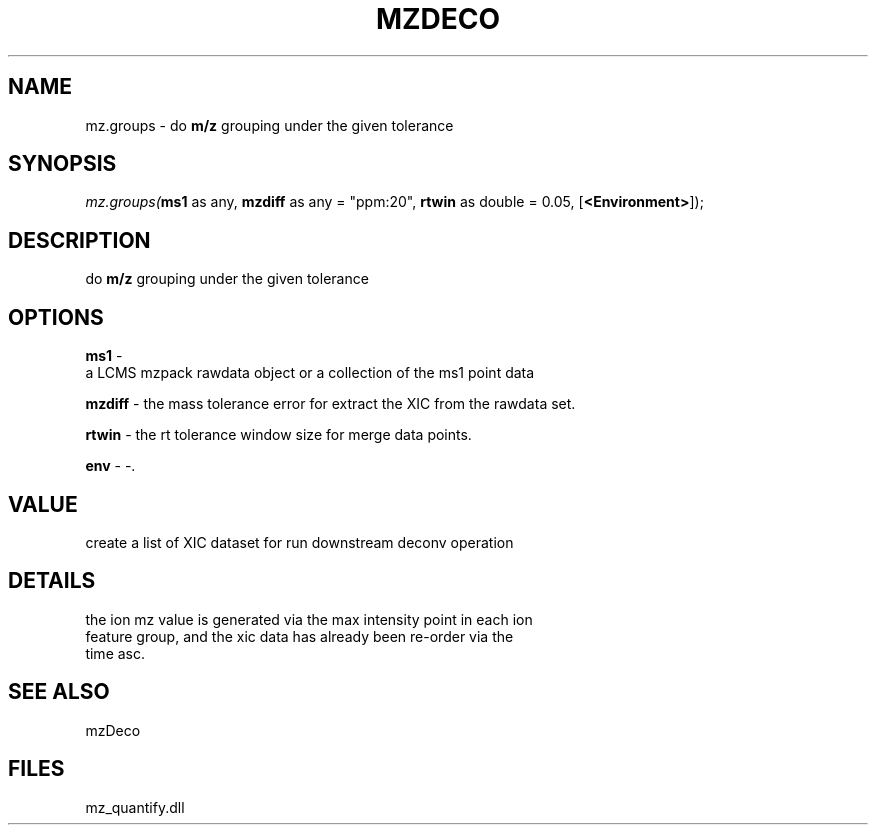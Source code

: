 .\" man page create by R# package system.
.TH MZDECO 1 2000-1月 "mz.groups" "mz.groups"
.SH NAME
mz.groups \- do \fBm/z\fR grouping under the given tolerance
.SH SYNOPSIS
\fImz.groups(\fBms1\fR as any, 
\fBmzdiff\fR as any = "ppm:20", 
\fBrtwin\fR as double = 0.05, 
[\fB<Environment>\fR]);\fR
.SH DESCRIPTION
.PP
do \fBm/z\fR grouping under the given tolerance
.PP
.SH OPTIONS
.PP
\fBms1\fB \fR\- 
 a LCMS mzpack rawdata object or a collection of the ms1 point data
. 
.PP
.PP
\fBmzdiff\fB \fR\- the mass tolerance error for extract the XIC from the rawdata set. 
.PP
.PP
\fBrtwin\fB \fR\- the rt tolerance window size for merge data points. 
.PP
.PP
\fBenv\fB \fR\- -. 
.PP
.SH VALUE
.PP
create a list of XIC dataset for run downstream deconv operation
.PP
.SH DETAILS
.PP
the ion mz value is generated via the max intensity point in each ion 
 feature group, and the xic data has already been re-order via the 
 time asc.
.PP
.SH SEE ALSO
mzDeco
.SH FILES
.PP
mz_quantify.dll
.PP
